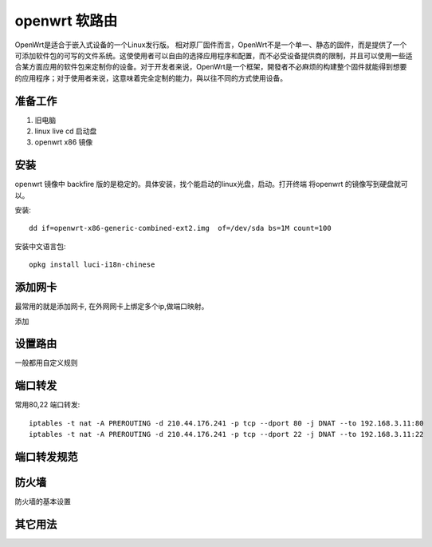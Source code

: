 ====================
openwrt 软路由
====================
OpenWrt是适合于嵌入式设备的一个Linux发行版。
相对原厂固件而言，OpenWrt不是一个单一、静态的固件，而是提供了一个可添加软件包的可写的文件系统。这使使用者可以自由的选择应用程序和配置，而不必受设备提供商的限制，并且可以使用一些适合某方面应用的软件包来定制你的设备。对于开发者来说，OpenWrt是一个框架，開發者不必麻烦的构建整个固件就能得到想要的应用程序；对于使用者来说，这意味着完全定制的能力，與以往不同的方式使用设备。

.. image:: _images/openwrt.png

准备工作
-------------------

#. 旧电脑
#. linux live cd 启动盘
#. openwrt x86 镜像

安装
-------------------

openwrt 镜像中 backfire
版的是稳定的。具体安装，找个能启动的linux光盘，启动。打开终端 将openwrt
的镜像写到硬盘就可以。

安装::

    dd if=openwrt-x86-generic-combined-ext2.img  of=/dev/sda bs=1M count=100

安装中文语言包::

    opkg install luci-i18n-chinese

添加网卡
-------------------------

最常用的就是添加网卡, 在外网网卡上绑定多个ip,做端口映射。 

.. image:: _images/openwrt1.png

添加

.. image:: _images/openwrt2.png

设置路由
-------------------------

一般都用自定义规则

.. image:: _images/openwrt3.png

端口转发
-------------------------

常用80,22 端口转发:: 

  iptables -t nat -A PREROUTING -d 210.44.176.241 -p tcp --dport 80 -j DNAT --to 192.168.3.11:80
  iptables -t nat -A PREROUTING -d 210.44.176.241 -p tcp --dport 22 -j DNAT --to 192.168.3.11:22

端口转发规范
-------------------------

防火墙
-------------------------

防火墙的基本设置

.. image:: _images/openwrt4.png


其它用法
-------------------------
